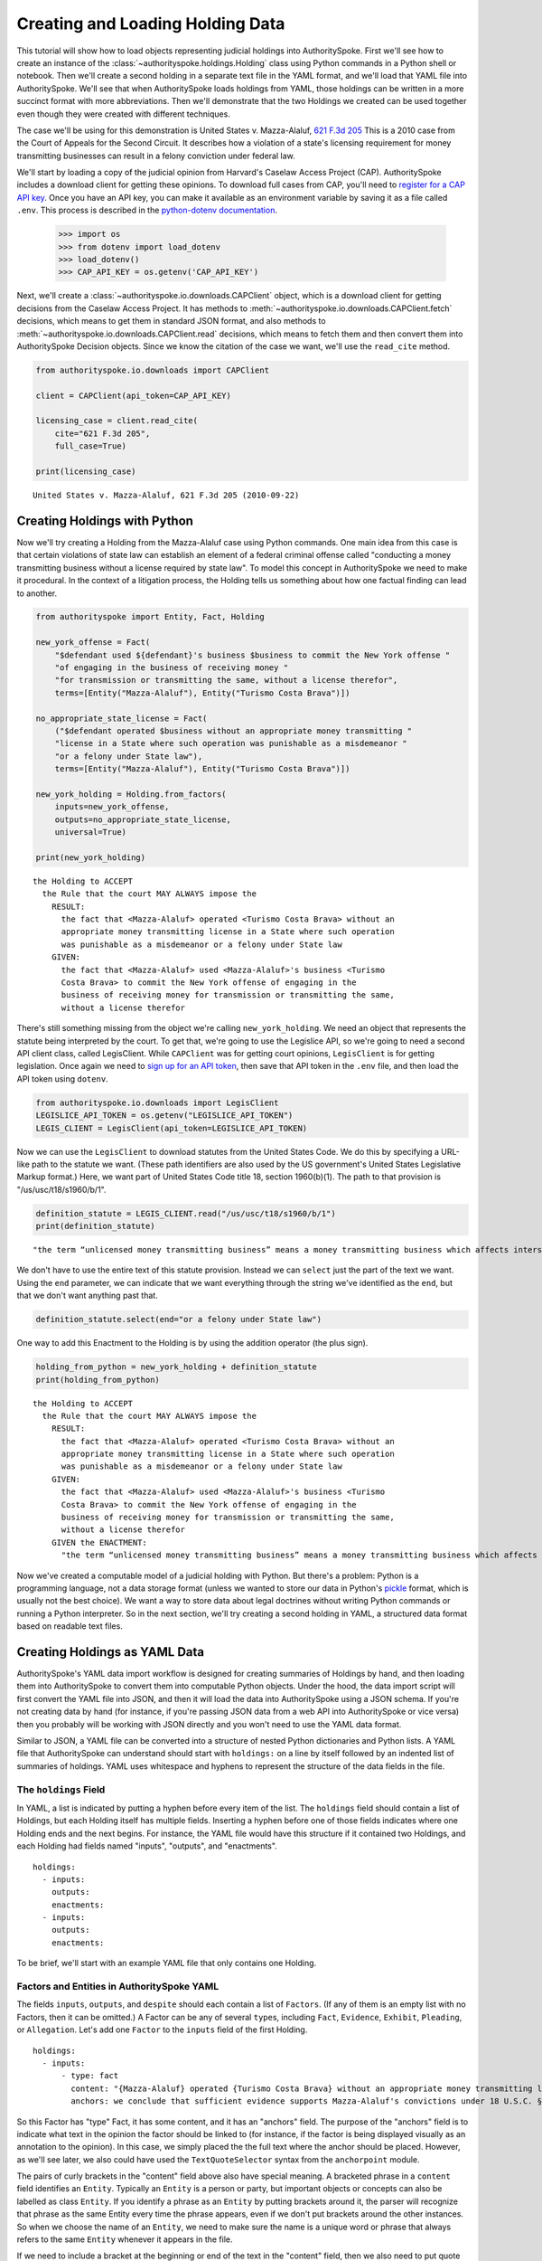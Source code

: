 ..  _create_holding_data:

Creating and Loading Holding Data
=================================

This tutorial will show how to load objects representing judicial
holdings into AuthoritySpoke. First we'll see how to create an instance
of the :class:`~authorityspoke.holdings.Holding` class using Python
commands in a Python shell or notebook. Then we'll create a second
holding in a separate text file in
the YAML format, and we'll load that YAML file into AuthoritySpoke.
We'll see that when AuthoritySpoke loads holdings from YAML, those
holdings can be written in a more succinct format with more
abbreviations. Then we'll demonstrate that the two Holdings we created
can be used together even though they were created with different
techniques.

The case we'll be using for this demonstration is United States v.
Mazza-Alaluf, `621 F.3d
205 <https://www.courtlistener.com/opinion/175697/united-states-v-mazza-alaluf/>`__
This is a 2010 case from the Court of Appeals for the Second Circuit. It
describes how a violation of a state's licensing requirement for money
transmitting businesses can result in a felony conviction under federal
law.

We'll start by loading a copy of the judicial opinion from Harvard's
Caselaw Access Project (CAP). AuthoritySpoke includes a download client
for getting these opinions. To download full cases from CAP, you'll need
to `register for a CAP API key <https://case.law/user/register/>`__.
Once you have an API key, you can make it available as an environment
variable by saving it as a file called ``.env``. This process is
described in the `python-dotenv
documentation <https://saurabh-kumar.com/python-dotenv/#getting-started>`__.

    >>> import os
    >>> from dotenv import load_dotenv
    >>> load_dotenv()
    >>> CAP_API_KEY = os.getenv('CAP_API_KEY')

Next, we'll create a :class:`~authorityspoke.io.downloads.CAPClient` object,
which is a download client for
getting decisions from the Caselaw Access Project. It has methods to
:meth:`~authorityspoke.io.downloads.CAPClient.fetch` decisions,
which means to get them in standard JSON format, and
also methods to :meth:`~authorityspoke.io.downloads.CAPClient.read`
decisions, which means to fetch them and then
convert them into AuthoritySpoke Decision objects. Since we know the
citation of the case we want, we'll use the ``read_cite`` method.

.. code:: ipython3

    from authorityspoke.io.downloads import CAPClient

    client = CAPClient(api_token=CAP_API_KEY)

    licensing_case = client.read_cite(
        cite="621 F.3d 205",
        full_case=True)

    print(licensing_case)


.. parsed-literal::

    United States v. Mazza-Alaluf, 621 F.3d 205 (2010-09-22)


Creating Holdings with Python
-----------------------------

Now we'll try creating a Holding from the Mazza-Alaluf case using Python
commands. One main idea from this case is that certain violations of
state law can establish an element of a federal criminal offense called
"conducting a money transmitting business without a license required by
state law". To model this concept in AuthoritySpoke we need to make it
procedural. In the context of a litigation process, the Holding tells us
something about how one factual finding can lead to another.

.. code:: ipython3

    from authorityspoke import Entity, Fact, Holding

    new_york_offense = Fact(
        "$defendant used ${defendant}'s business $business to commit the New York offense "
        "of engaging in the business of receiving money "
        "for transmission or transmitting the same, without a license therefor",
        terms=[Entity("Mazza-Alaluf"), Entity("Turismo Costa Brava")])

    no_appropriate_state_license = Fact(
        ("$defendant operated $business without an appropriate money transmitting "
        "license in a State where such operation was punishable as a misdemeanor "
        "or a felony under State law"),
        terms=[Entity("Mazza-Alaluf"), Entity("Turismo Costa Brava")])

    new_york_holding = Holding.from_factors(
        inputs=new_york_offense,
        outputs=no_appropriate_state_license,
        universal=True)

    print(new_york_holding)


.. parsed-literal::

    the Holding to ACCEPT
      the Rule that the court MAY ALWAYS impose the
        RESULT:
          the fact that <Mazza-Alaluf> operated <Turismo Costa Brava> without an
          appropriate money transmitting license in a State where such operation
          was punishable as a misdemeanor or a felony under State law
        GIVEN:
          the fact that <Mazza-Alaluf> used <Mazza-Alaluf>'s business <Turismo
          Costa Brava> to commit the New York offense of engaging in the
          business of receiving money for transmission or transmitting the same,
          without a license therefor


There's still something missing from the object we're calling
``new_york_holding``. We need an object that represents the statute
being interpreted by the court. To get that, we're going to use the
Legislice API, so we're going to need a second API client class, called
LegisClient. While ``CAPClient`` was for getting court opinions,
``LegisClient`` is for getting legislation. Once again we need to `sign
up for an API token <https://authorityspoke.com/account/signup/>`__,
then save that API token in the ``.env`` file, and then load the API
token using ``dotenv``.

.. code:: ipython3

    from authorityspoke.io.downloads import LegisClient
    LEGISLICE_API_TOKEN = os.getenv("LEGISLICE_API_TOKEN")
    LEGIS_CLIENT = LegisClient(api_token=LEGISLICE_API_TOKEN)

Now we can use the ``LegisClient`` to download statutes from the United
States Code. We do this by specifying a URL-like path to the statute we
want. (These path identifiers are also used by the US government's
United States Legislative Markup format.) Here, we want part of
United States Code title 18, section 1960(b)(1). The path to that
provision is "/us/usc/t18/s1960/b/1".

.. code:: ipython3

    definition_statute = LEGIS_CLIENT.read("/us/usc/t18/s1960/b/1")
    print(definition_statute)


.. parsed-literal::

    "the term “unlicensed money transmitting business” means a money transmitting business which affects interstate or foreign commerce in any manner or degree and— is operated without an appropriate money transmitting license in a State where such operation is punishable as a misdemeanor or a felony under State law, whether or not the defendant knew that the operation was required to be licensed or that the operation was so punishable; fails to comply with the money transmitting business registration requirements under section 5330 of title 31, United States Code, or regulations prescribed under such section; or otherwise involves the transportation or transmission of funds that are known to the defendant to have been derived from a criminal offense or are intended to be used to promote or support unlawful activity;" (/us/usc/t18/s1960/b/1 2013-07-18)


We don't have to use the entire text of this statute provision. Instead
we can ``select`` just the part of the text we want. Using the ``end``
parameter, we can indicate that we want everything through the string
we've identified as the ``end``, but that we don't want anything past
that.

.. code:: ipython3

    definition_statute.select(end="or a felony under State law")

One way to add this Enactment to the Holding is by using the addition
operator (the plus sign).

.. code:: ipython3

    holding_from_python = new_york_holding + definition_statute
    print(holding_from_python)


.. parsed-literal::

    the Holding to ACCEPT
      the Rule that the court MAY ALWAYS impose the
        RESULT:
          the fact that <Mazza-Alaluf> operated <Turismo Costa Brava> without an
          appropriate money transmitting license in a State where such operation
          was punishable as a misdemeanor or a felony under State law
        GIVEN:
          the fact that <Mazza-Alaluf> used <Mazza-Alaluf>'s business <Turismo
          Costa Brava> to commit the New York offense of engaging in the
          business of receiving money for transmission or transmitting the same,
          without a license therefor
        GIVEN the ENACTMENT:
          "the term “unlicensed money transmitting business” means a money transmitting business which affects interstate or foreign commerce in any manner or degree and— is operated without an appropriate money transmitting license in a State where such operation is punishable as a misdemeanor or a felony under State law…" (/us/usc/t18/s1960/b/1 2013-07-18)


Now we've created a computable model of a judicial holding with Python.
But there's a problem: Python is a programming language, not a data
storage format (unless we wanted to store our data in Python's
`pickle <https://docs.python.org/3/library/pickle.html>`__ format, which
is usually not the best choice). We want a way to store data about legal
doctrines without writing Python commands or running a Python
interpreter. So in the next section, we'll try creating a second holding
in YAML, a structured data format based on readable text files.

..  _create_holdings_as_yaml_data:

Creating Holdings as YAML Data
------------------------------

AuthoritySpoke's YAML data import workflow is designed for creating
summaries of Holdings by hand, and then loading them into AuthoritySpoke
to convert them into computable Python objects. Under the hood, the data
import script will first convert the YAML file into JSON, and then it
will load the data into AuthoritySpoke using a JSON schema. If you're
not creating data by hand (for instance, if you're passing JSON data
from a web API into AuthoritySpoke or vice versa) then you probably will
be working with JSON directly and you won't need to use the YAML data
format.

Similar to JSON, a YAML file can be converted into a structure of nested
Python dictionaries and Python lists. A YAML file that AuthoritySpoke
can understand should start with ``holdings:`` on a line by itself
followed by an indented list of summaries of holdings. YAML uses
whitespace and hyphens to represent the structure of the data fields in
the file.

The ``holdings`` Field
~~~~~~~~~~~~~~~~~~~~~~

In YAML, a list is indicated by putting a hyphen before every item of
the list. The ``holdings`` field should contain a list of Holdings, but
each Holding itself has multiple fields. Inserting a hyphen before one
of those fields indicates where one Holding ends and the next begins.
For instance, the YAML file would have this structure if it contained
two Holdings, and each Holding had fields named "inputs", "outputs", and
"enactments".

::

    holdings:
      - inputs:
        outputs:
        enactments:
      - inputs:
        outputs:
        enactments:

To be brief, we'll start with an example YAML file that only contains one
Holding.

Factors and Entities in AuthoritySpoke YAML
~~~~~~~~~~~~~~~~~~~~~~~~~~~~~~~~~~~~~~~~~~~

The fields ``inputs``, ``outputs``, and ``despite`` should each contain
a list of ``Factors``. (If any of them is an empty list with no Factors,
then it can be omitted.) A Factor can be any of several ``type``\ s,
including ``Fact``, ``Evidence``, ``Exhibit``, ``Pleading``, or
``Allegation``. Let's add one ``Factor`` to the ``inputs`` field of the
first Holding.

::

    holdings:
      - inputs:
          - type: fact
            content: "{Mazza-Alaluf} operated {Turismo Costa Brava} without an appropriate money transmitting license in a State where such operation was punishable as a misdemeanor or a felony under State law"
            anchors: we conclude that sufficient evidence supports Mazza-Alaluf's convictions under 18 U.S.C. § 1960(b)(1)(A) for conspiring to operate and operating a money transmitting business without appropriate state licenses.

So this Factor has "type" Fact, it has some content, and it has an
"anchors" field. The purpose of the "anchors" field is to indicate what
text in the opinion the factor should be linked to (for instance, if the
factor is being displayed visually as an annotation to the opinion). In
this case, we simply placed the the full text where the anchor should be
placed. However, as we'll see later, we also could have used the
``TextQuoteSelector`` syntax from the ``anchorpoint`` module.

The pairs of curly brackets in the "content" field above also have
special meaning. A bracketed phrase in a ``content`` field identifies an
``Entity``. Typically an ``Entity`` is a person or party, but important
objects or concepts can also be labelled as class ``Entity``. If you
identify a phrase as an ``Entity`` by putting brackets around it, the
parser will recognize that phrase as the same Entity every time the
phrase appears, even if we don't put brackets around the other
instances. So when we choose the name of an ``Entity``, we need to make
sure the name is a unique word or phrase that always refers to the same
``Entity`` whenever it appears in the file.

If we need to include a bracket at the beginning or end of the text in
the "content" field, then we also need to put quote marks around the
text so the brackets won't be the first character. If the quote mark is
missing and a curly bracket is the first character of the text field,
then the parser won't understand that the field is supposed to be text.

Facts can also have ``truth`` fields. For instance, because this Fact
contains ``truth: false``, its meaning is reversed, so it now means "it
is False that Turismo Costa Brava was a domestic financial institution".

::

      - type: fact
        content: Turismo Costa Brava was a domestic financial institution
        truth: false

Enactments in AuthoritySpoke YAML
~~~~~~~~~~~~~~~~~~~~~~~~~~~~~~~~~

Here's the ``enactments`` field from the main Holding in the
Mazza-Alaluf case. It only contains one Enactment:

::

        enactments:
          - node: /us/usc/t18/s1960/b/1/A
            anchors: state money transmitting licenses, see |18 U.S.C. § 1960(b)(1)(A)|

(In this example, the ``enactments`` field isn't prefixed with a hyphen,
because it's not the first field of a new Holding. However, the ``node``
field is prefixed with a hyphen, because it is the first field of a new
Enactment.)

The ``node`` field indicates the location of the statute text being
cited: USC title 18, section 1960(b)(1)(A). (The AuthoritySpoke API
currently only serves citations to the US Constitution or the United
States Code.) Like Factors, Enactments can also have ``anchors``. This
time, the ``anchors`` field contains added "\|" characters called pipes,
that look like vertical lines. These pipes are part of an optional
shorthand syntax for locating a text passage within the Opinion. The
purpose of the pipe characters is to split the quotation into a "prefix"
to the left of the first pipe, an "exact" text, and a "suffix" to the
right of the second pipe. Only the "exact" text is considered to be the
anchor for an annotation showing were the Enactment can be found. The
reason for also including a prefix and suffix is to make the text
selector unambiguous. If the "exact" text of the anchor is the same as
text that appears somewhere else in the opinion, then the text anchor
can become unique by adding a unique prefix. Because the second pipe in
the ``anchors`` string has nothing after it, there is no suffix for this
text selector.

Instead of using the pipe syntax, enactments can also identify only part
of the text of a provision with "prefix", "exact", and "suffix" fields,
using the ``TextQuoteSelector`` data standard. Here's an example:

::

        enactments:
          - node: /us/usc/t18/s1960/b/1/A
            anchors:
              prefix: state money transmitting licenses, see
              exact: 18 U.S.C. § 1960(b)(1)(A)

The suffix field has been omitted because a suffix isn't needed to make
the text selector unique.

Even though the ``enactments`` field only contains one Enactment, the
``enactments_despite`` field contains one additional Enactment. This
means that the Holding applies "despite" the Enactment in that field. In
other words, the Holding rejects any argument that the Enactment will
change the outcome. This Enactment is a provision from Title 31 of the
United States Code, while the other Enactment was from Title 18.

::

        enactments_despite:
          - node: /us/usc/t31/s5312/b/1
            name: domestic institution statute

Holding Anchors
~~~~~~~~~~~~~~~

The holding also contains an ``anchors`` field that isn't nested inside
any Factor. This field represents the text anchor for the holding
itself. If this field is included, the holding anchor should be the
place in the opinion where the court indicates that it's endorsing the
legal rule stated in the holding, and accepting it as binding law in the
court's jurisdiction.

::

        anchors:
          - prefix: Accordingly, we conclude that the
            suffix: In any event

This time the ``anchors`` field uses another slightly different format.
The ``prefix`` and ``suffix`` for the text quote selector are includes
as separate lines in the YAML file, but the ``exact`` text of the anchor
passage has been omitted. Alternatively, we could have included the
``prefix`` and ``exact`` fields, but omitted the ``suffix``. We just
need to include enough information so the text selector can only
possibly refer to one location in the court opinion.

Booleans in YAML
~~~~~~~~~~~~~~~~

Holdings can also contain three true/false fields describing the legal
doctrine supported by the holding. All three of these fields default to
False, so they only need to be included in the file if they need to be
set to True. The fields are:

universal: whether the Holding applies in "all" situations where the
inputs are present

mandatory: whether the court "must" impose the results described in the
"outputs" field when the Holding applies. (In other words, "mandatory"
means "not discretionary")

exclusive: whether the inputs described by the Holding are the only way
to achieve the outputs. (For instance, if a Holding describes the
elements of a crime, it might also say that committing the elements of
the crime is the "exclusive" way for a person to be guilty of the
crime.)

Here's the complete ``holdings`` field of the YAML file, with all the
Factors filled in. Two boolean fields appear at the end.

::

    holdings:
      - inputs:
          - type: fact
            content: "{Mazza-Alaluf} operated {Turismo Costa Brava} without an appropriate money transmitting license in a State where such operation was punishable as a misdemeanor or a felony under State law"
            anchors: we conclude that sufficient evidence supports Mazza-Alaluf's convictions under 18 U.S.C. § 1960(b)(1)(A) for conspiring to operate and operating a money transmitting business without appropriate state licenses.
          - type: fact
            content: Mazza-Alaluf operated Turismo Costa Brava as a business
            anchors: Mazza-Alaluf does not contest that he owned and managed Turismo
          - type: fact
            content: Turismo Costa Brava was a money transmitting business
            anchors: record evidence that Turismo conducted substantial money transmitting business in the three states
        despite:
          - type: fact
            content: Turismo Costa Brava was a domestic financial institution
            truth: False
            anchors: without respect to whether or not Turismo was a "domestic financial institution"
        outputs:
          - type: fact
            content: Mazza-Alaluf committed the offense of conducting a money transmitting business without a license required by state law
            anchors: a crime to operate a money transmitting business without appropriate state licenses,
        enactments:
          - node: /us/usc/t18/s1960/b/1/A
            anchors: state money transmitting licenses, see |18 U.S.C. § 1960(b)(1)(A)|
        enactments_despite:
          - node: /us/usc/t31/s5312/b/1
            anchors:
              - § 5312(b)(1) (defining "domestic financial institution")
        anchors:
          - prefix: Accordingly, we conclude that the
            suffix: In any event
        universal: true
        mandatory: true

Loading Holdings from YAML
--------------------------

Let's save the example YAML above to a file, and then load the file with
AuthoritySpoke. Let's say the YAML file will be called ``myfile.yaml``,
and the path to that file from this notebook will be
``path/to/myfile.yaml``. In order to load not just the Holdings but also
the text anchors, we'll load the file using the
``read_holdings_with_anchors`` function. Notice that we're using the
"filepath" parameter instead of "filename".

.. code:: ipython3

    from authorityspoke.io.loaders import read_anchored_holdings_from_file
    holding_and_anchors = read_anchored_holdings_from_file(
        filepath="path/to/myfile.yaml",
        client=LEGIS_CLIENT)

.. code:: ipython3

    holding_from_yaml = holding_and_anchors.holdings[0]

Next, we'll print the holding we loaded to see how AuthoritySpoke
interpreted the YAML file.

.. code:: ipython3

    print(holding_from_yaml)


.. parsed-literal::

    the Holding to ACCEPT
      the Rule that the court MUST ALWAYS impose the
        RESULT:
          the fact that <Mazza-Alaluf> committed the offense of conducting a
          money transmitting business without a license required by state law
        GIVEN:
          the fact that <Mazza-Alaluf> operated <Turismo Costa Brava> without an
          appropriate money transmitting license in a State where such operation
          was punishable as a misdemeanor or a felony under State law
          the fact that <Mazza-Alaluf> operated <Turismo Costa Brava> as a
          business
          the fact that <Turismo Costa Brava> was a money transmitting business
        DESPITE:
          the fact it was false that <Turismo Costa Brava> was a domestic
          financial institution
        GIVEN the ENACTMENT:
          "is operated without an appropriate money transmitting license in a State where such operation is punishable as a misdemeanor or a felony under State law, whether or not the defendant knew that the operation was required to be licensed or that the operation was so punishable;" (/us/usc/t18/s1960/b/1/A 2013-07-18)
        DESPITE the ENACTMENT:
          "“domestic financial agency” and “domestic financial institution” apply to an action in the United States of a financial agency or institution." (/us/usc/t31/s5312/b/1 2013-07-18)


The Holding that we created in Python and the Holding that we created in
YAML are both valid AuthoritySpoke objects. We can demonstrate this by
adding the two Holdings together to make a combined Holding that uses
information from both of them.

.. code:: ipython3

    combined_holding = holding_from_python + holding_from_yaml

.. code:: ipython3

    print(combined_holding)


.. parsed-literal::

    the Holding to ACCEPT
      the Rule that the court MAY ALWAYS impose the
        RESULT:
          the fact that <Mazza-Alaluf> committed the offense of conducting a
          money transmitting business without a license required by state law
          the fact that <Mazza-Alaluf> operated <Turismo Costa Brava> without an
          appropriate money transmitting license in a State where such operation
          was punishable as a misdemeanor or a felony under State law
        GIVEN:
          the fact that <Mazza-Alaluf> operated <Turismo Costa Brava> as a
          business
          the fact that <Turismo Costa Brava> was a money transmitting business
          the fact that <Mazza-Alaluf> used <Mazza-Alaluf>'s business <Turismo
          Costa Brava> to commit the New York offense of engaging in the
          business of receiving money for transmission or transmitting the same,
          without a license therefor
        DESPITE:
          the fact it was false that <Turismo Costa Brava> was a domestic
          financial institution
        GIVEN the ENACTMENT:
          "the term “unlicensed money transmitting business” means a money transmitting business which affects interstate or foreign commerce in any manner or degree and— is operated without an appropriate money transmitting license in a State where such operation is punishable as a misdemeanor or a felony under State law, whether or not the defendant knew that the operation was required to be licensed or that the operation was so punishable;…" (/us/usc/t18/s1960/b/1 2013-07-18)
        DESPITE the ENACTMENT:
          "“domestic financial agency” and “domestic financial institution” apply to an action in the United States of a financial agency or institution." (/us/usc/t31/s5312/b/1 2013-07-18)


By combining the two Holdings, AuthoritySpoke has inferred that the Fact
that a defendant committed the New York offense can substitute for the
Fact that the defendant operated "without an appropriate money
transmitting license in a State where such operation was punishable as a
misdemeanor or a felony under State law". If the former Fact is
available, then the offense can be established even if the latter Fact
hasn't been found yet.

Assigning Names to Factors and Enactments in YAML
-------------------------------------------------

The YAML data input format is still verbose, but there's one more
feature we can use to shorten it. If a Factor or Enactment is going to
be used more than once in the same file, we can add a "name" field to
the YAML for that object. Then, anytime the same object needs to be
reused, we can just write the object's name rather than rewriting the
whole object. Similar to the names of Entities as discussed above, any
names assigned to Factors or Enactments need to be unique in the file.
They should only appear in the text of a ``content`` field if they're
intended to refer to the Factor or Enactment that has been given that
name.

Here's an example where the Holding we've been calling
``holding_from_python`` has been rewritten into the YAML file. Inside
that Holding, one Factor and one Enactment have been assigned
``name``\ s. Then, later in the file, the Factor and Enactment are
referenced by name instead of being rewritten in full. Here's the entire
updated YAML file. (This is the same as the file
``example_data/holdings/holding_mazza_alaluf.yaml``.)

holdings:

  - inputs:
    - type: fact
      content: "{Mazza-Alaluf} used Mazza-Alaluf's business {Turismo
      Costa Brava} to commit the New York offense of engaging in the
      business of receiving money for transmission or transmitting the same,
      without a license therefor"
    outputs:
    - type: fact
      content: Mazza-Alaluf operated Turismo Costa Brava without an
      appropriate money transmitting license in a State where such operation
      was punishable as a misdemeanor or a felony under State law
      anchors: we conclude that sufficient evidence supports Mazza-Alaluf's convictions under 18 U.S.C. § 1960(b)(1)(A) for conspiring to operate and operating a money transmitting business without appropriate state licenses.
      name: operated without license
    enactment:
    - node: /us/usc/t18/s1960/b/1
    - anchors: state money transmitting licenses, see |18 U.S.C. § 1960(b)(1)(A)|
    - name: state money transmitting license provision
    universal: true

  - inputs:
      - operated without license
      - type: fact
        content: Mazza-Alaluf operated Turismo Costa Brava as a business
        anchors: Mazza-Alaluf does not contest that he owned and managed Turismo
      - type: fact
        content: Turismo Costa Brava was a money transmitting business
        anchors: record evidence that Turismo conducted substantial money transmitting business in the three states
    despite:
      - type: fact
        content: Turismo Costa Brava was a domestic financial institution
        truth: False
        anchors: without respect to whether or not Turismo was a "domestic financial institution"
    outputs:
      - type: fact
        content: Mazza-Alaluf committed the offense of conducting a money transmitting business without a license required by state law
        anchors: a crime to operate a money transmitting business without appropriate state licenses,
    enactments:
      - state money transmitting license provision
    enactments_despite:
      - node: /us/usc/t31/s5312/b/1
        anchors:
          - § 5312(b)(1) (defining "domestic financial institution")
    anchors:
      - prefix: Accordingly, we conclude that the
        suffix: In any event
    universal: true
    mandatory: true

In the YAML above, a Factor is assigned the name "operated without
license", and then the second time the Factor is used, it's referenced
just by the name "operated without license". In the same way, an
Enactment is assigned the name "state money transmitting license
provision".

Now when we load a file with this YAML, we'll get both Holdings.

.. code:: ipython3

    both_holdings_with_anchors = read_anchored_holdings_from_file(
        filename="holding_mazza_alaluf.yaml",
        client=LEGIS_CLIENT)
    len(both_holdings_with_anchors.holdings)




.. parsed-literal::

    2
